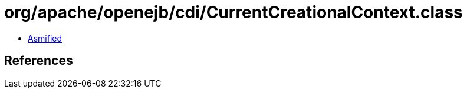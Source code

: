 = org/apache/openejb/cdi/CurrentCreationalContext.class

 - link:CurrentCreationalContext-asmified.java[Asmified]

== References

